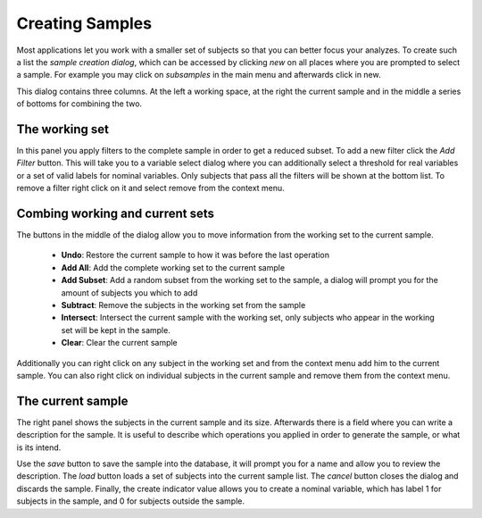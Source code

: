 Creating Samples
==================

Most applications let you work with a smaller set of subjects so that you can better focus your analyzes.
To create such a list the *sample creation dialog*, which can be accessed by clicking *new* on all places
where you are prompted to select a sample. For example you may click on *subsamples* in the main menu and
afterwards click in new.

.. image:: images/new_sample.png
    :align: center
    :width: 90%
    :alt: Dialog for creating new samples

This dialog contains three columns. At the left a working space, at the right the current sample and in the middle
a series of bottoms for combining the two.

The working set
----------------

In this panel you apply filters to the complete sample in order to get a reduced subset. To add a new filter click
the *Add Filter* button. This will take you to a variable select dialog where you can additionally select a threshold
for real variables or a set of valid labels for nominal variables. Only subjects that pass all the filters will
be shown at the bottom list. To remove a filter right click on it and select remove from the context menu.

Combing working and current sets
-------------------------------------

The buttons in the middle of the dialog allow you to move information from the working set to the current sample.

    -   **Undo**:   Restore the current sample to how it was before the last operation
    -   **Add All**:    Add the complete working set to the current sample
    -   **Add Subset**:    Add a random subset from the working set to the sample, a dialog will
        prompt you for the amount of subjects you which to add
    -   **Subtract**:    Remove the subjects in the working set from the sample
    -   **Intersect**:    Intersect the current sample with the working set, only subjects who appear in the
        working set will be kept in the sample.
    -   **Clear**:    Clear the current sample

Additionally you can right click on any subject in the working set and from the context menu add him to the
current sample. You can also right click on individual subjects in the current sample and remove them from
the context menu.

The current sample
--------------------

The right panel shows the subjects in the current sample and its size. Afterwards there is a field where you can
write a description for the sample. It is useful to describe which operations you applied in order to generate
the sample, or what is its intend.

Use the *save* button to save the sample into the database, it will prompt you for a name and allow you to review
the description. The *load* button loads a set of subjects into the current sample list. The *cancel* button closes
the dialog and discards the sample.
Finally, the create indicator value allows you to create a nominal variable, which has label 1 for subjects in the
sample, and 0 for subjects outside the sample.